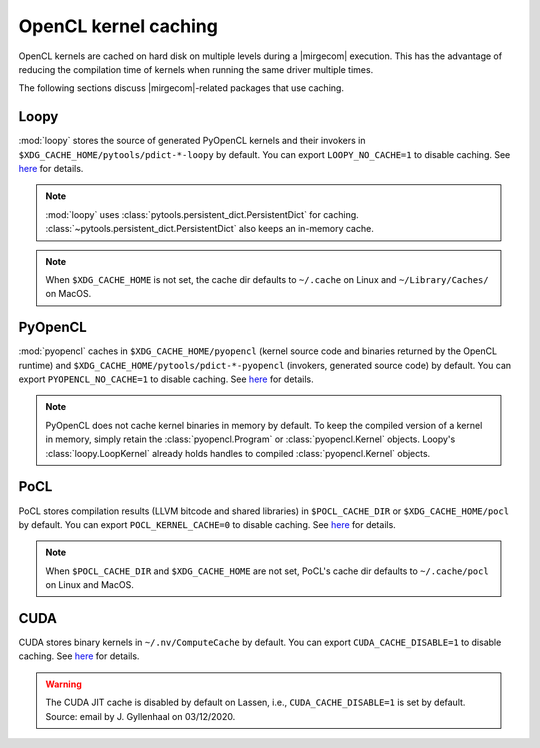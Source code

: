 OpenCL kernel caching
=====================

OpenCL kernels are cached on hard disk on multiple levels during a |mirgecom|
execution. This has the advantage of reducing the compilation time of kernels
when running the same driver multiple times.

The following sections discuss |mirgecom|-related packages that use caching.


Loopy
+++++

:mod:`loopy` stores the source of generated PyOpenCL kernels and their
invokers in ``$XDG_CACHE_HOME/pytools/pdict-*-loopy`` by default. You can export
``LOOPY_NO_CACHE=1`` to disable caching. See `here
<https://github.com/inducer/loopy/blob/e21e8f85d289abbca27ac6abfd71874155fa49da/loopy/__init__.py#L402-L406>`__
for details.

.. note::

   :mod:`loopy` uses :class:`pytools.persistent_dict.PersistentDict`
   for caching. :class:`~pytools.persistent_dict.PersistentDict` also keeps an
   in-memory cache.

.. note::

   When ``$XDG_CACHE_HOME`` is not set, the cache dir defaults to
   ``~/.cache`` on Linux and ``~/Library/Caches/`` on MacOS.


PyOpenCL
++++++++

:mod:`pyopencl` caches in ``$XDG_CACHE_HOME/pyopencl`` (kernel source
code and binaries returned by the OpenCL runtime) and
``$XDG_CACHE_HOME/pytools/pdict-*-pyopencl`` (invokers, generated source code)
by default. You can export ``PYOPENCL_NO_CACHE=1`` to disable caching. See `here
<https://documen.tician.de/pyopencl/runtime_program.html#envvar-PYOPENCL_NO_CACHE>`__
for details.

.. note::

   PyOpenCL does not cache kernel binaries in memory by default. To keep the
   compiled version of a kernel in memory, simply retain the
   :class:`pyopencl.Program` or :class:`pyopencl.Kernel` objects. Loopy's
   :class:`loopy.LoopKernel` already holds handles to compiled
   :class:`pyopencl.Kernel` objects.


PoCL
++++

PoCL stores compilation results (LLVM bitcode and shared libraries) in
``$POCL_CACHE_DIR`` or ``$XDG_CACHE_HOME/pocl`` by default. You can export
``POCL_KERNEL_CACHE=0`` to disable caching. See `here
<http://portablecl.org/docs/html/using.html#tuning-pocl-behavior-with-env-variables>`__ for details.

.. note::

   When ``$POCL_CACHE_DIR`` and ``$XDG_CACHE_HOME`` are not set, PoCL's cache
   dir defaults to ``~/.cache/pocl`` on Linux and MacOS.


CUDA
++++

CUDA stores binary kernels in ``~/.nv/ComputeCache`` by default. You can
export ``CUDA_CACHE_DISABLE=1`` to disable caching. See `here
<https://developer.nvidia.com/blog/cuda-pro-tip-understand-fat-binaries-jit-caching/>`__
for details.


.. warning::

   The CUDA JIT cache is disabled by default on Lassen, i.e.,
   ``CUDA_CACHE_DISABLE=1`` is set by default. Source: email by
   J. Gyllenhaal on 03/12/2020.
